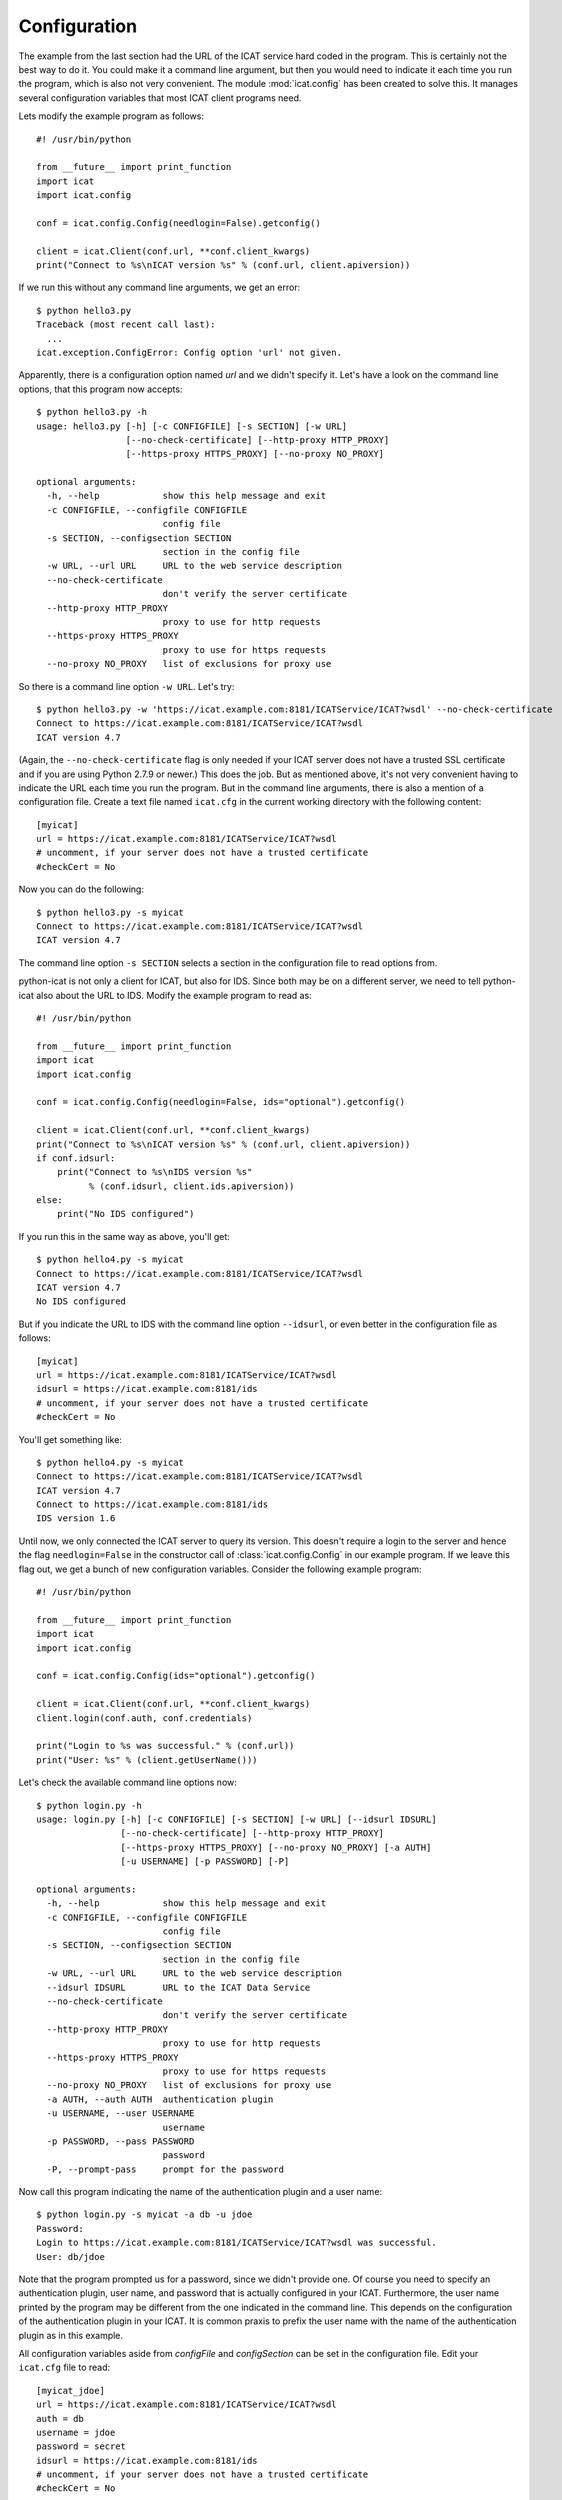 Configuration
~~~~~~~~~~~~~

The example from the last section had the URL of the ICAT service hard
coded in the program.  This is certainly not the best way to do it.
You could make it a command line argument, but then you would need to
indicate it each time you run the program, which is also not very
convenient.  The module :mod:`icat.config` has been created to solve
this.  It manages several configuration variables that most ICAT
client programs need.

Lets modify the example program as follows::

  #! /usr/bin/python
  
  from __future__ import print_function
  import icat
  import icat.config
  
  conf = icat.config.Config(needlogin=False).getconfig()
  
  client = icat.Client(conf.url, **conf.client_kwargs)
  print("Connect to %s\nICAT version %s" % (conf.url, client.apiversion))

If we run this without any command line arguments, we get an error::

  $ python hello3.py 
  Traceback (most recent call last):
    ...
  icat.exception.ConfigError: Config option 'url' not given.

Apparently, there is a configuration option named `url` and we didn't
specify it.  Let's have a look on the command line options, that this
program now accepts::

  $ python hello3.py -h
  usage: hello3.py [-h] [-c CONFIGFILE] [-s SECTION] [-w URL]
                   [--no-check-certificate] [--http-proxy HTTP_PROXY]
                   [--https-proxy HTTPS_PROXY] [--no-proxy NO_PROXY]
  
  optional arguments:
    -h, --help            show this help message and exit
    -c CONFIGFILE, --configfile CONFIGFILE
                          config file
    -s SECTION, --configsection SECTION
                          section in the config file
    -w URL, --url URL     URL to the web service description
    --no-check-certificate
                          don't verify the server certificate
    --http-proxy HTTP_PROXY
                          proxy to use for http requests
    --https-proxy HTTPS_PROXY
                          proxy to use for https requests
    --no-proxy NO_PROXY   list of exclusions for proxy use

So there is a command line option ``-w URL``.  Let's try::

  $ python hello3.py -w 'https://icat.example.com:8181/ICATService/ICAT?wsdl' --no-check-certificate
  Connect to https://icat.example.com:8181/ICATService/ICAT?wsdl
  ICAT version 4.7

(Again, the ``--no-check-certificate`` flag is only needed if your
ICAT server does not have a trusted SSL certificate and if you are
using Python 2.7.9 or newer.)  This does the job.  But as mentioned
above, it's not very convenient having to indicate the URL each time
you run the program.  But in the command line arguments, there is also
a mention of a configuration file.  Create a text file named
``icat.cfg`` in the current working directory with the following
content::

  [myicat]
  url = https://icat.example.com:8181/ICATService/ICAT?wsdl
  # uncomment, if your server does not have a trusted certificate
  #checkCert = No

Now you can do the following::

  $ python hello3.py -s myicat
  Connect to https://icat.example.com:8181/ICATService/ICAT?wsdl
  ICAT version 4.7

The command line option ``-s SECTION`` selects a section in the
configuration file to read options from.

python-icat is not only a client for ICAT, but also for IDS.  Since
both may be on a different server, we need to tell python-icat also
about the URL to IDS.  Modify the example program to read as::

  #! /usr/bin/python
  
  from __future__ import print_function
  import icat
  import icat.config
  
  conf = icat.config.Config(needlogin=False, ids="optional").getconfig()
  
  client = icat.Client(conf.url, **conf.client_kwargs)
  print("Connect to %s\nICAT version %s" % (conf.url, client.apiversion))
  if conf.idsurl:
      print("Connect to %s\nIDS version %s" 
            % (conf.idsurl, client.ids.apiversion))
  else:
      print("No IDS configured")

If you run this in the same way as above, you'll get::

  $ python hello4.py -s myicat
  Connect to https://icat.example.com:8181/ICATService/ICAT?wsdl
  ICAT version 4.7
  No IDS configured

But if you indicate the URL to IDS with the command line option
``--idsurl``, or even better in the configuration file as follows::

  [myicat]
  url = https://icat.example.com:8181/ICATService/ICAT?wsdl
  idsurl = https://icat.example.com:8181/ids
  # uncomment, if your server does not have a trusted certificate
  #checkCert = No

You'll get something like::

  $ python hello4.py -s myicat
  Connect to https://icat.example.com:8181/ICATService/ICAT?wsdl
  ICAT version 4.7
  Connect to https://icat.example.com:8181/ids
  IDS version 1.6

Until now, we only connected the ICAT server to query its version.
This doesn't require a login to the server and hence the flag
``needlogin=False`` in the constructor call of
:class:`icat.config.Config` in our example program.  If we leave this
flag out, we get a bunch of new configuration variables.  Consider the
following example program::

  #! /usr/bin/python
  
  from __future__ import print_function
  import icat
  import icat.config
  
  conf = icat.config.Config(ids="optional").getconfig()
  
  client = icat.Client(conf.url, **conf.client_kwargs)
  client.login(conf.auth, conf.credentials)
  
  print("Login to %s was successful." % (conf.url))
  print("User: %s" % (client.getUserName()))

Let's check the available command line options now::

  $ python login.py -h
  usage: login.py [-h] [-c CONFIGFILE] [-s SECTION] [-w URL] [--idsurl IDSURL]
                  [--no-check-certificate] [--http-proxy HTTP_PROXY]
                  [--https-proxy HTTPS_PROXY] [--no-proxy NO_PROXY] [-a AUTH]
                  [-u USERNAME] [-p PASSWORD] [-P]
  
  optional arguments:
    -h, --help            show this help message and exit
    -c CONFIGFILE, --configfile CONFIGFILE
                          config file
    -s SECTION, --configsection SECTION
                          section in the config file
    -w URL, --url URL     URL to the web service description
    --idsurl IDSURL       URL to the ICAT Data Service
    --no-check-certificate
                          don't verify the server certificate
    --http-proxy HTTP_PROXY
                          proxy to use for http requests
    --https-proxy HTTPS_PROXY
                          proxy to use for https requests
    --no-proxy NO_PROXY   list of exclusions for proxy use
    -a AUTH, --auth AUTH  authentication plugin
    -u USERNAME, --user USERNAME
                          username
    -p PASSWORD, --pass PASSWORD
                          password
    -P, --prompt-pass     prompt for the password

Now call this program indicating the name of the authentication plugin
and a user name::

  $ python login.py -s myicat -a db -u jdoe
  Password: 
  Login to https://icat.example.com:8181/ICATService/ICAT?wsdl was successful.
  User: db/jdoe

Note that the program prompted us for a password, since we didn't
provide one.  Of course you need to specify an authentication plugin,
user name, and password that is actually configured in your ICAT.
Furthermore, the user name printed by the program may be different
from the one indicated in the command line.  This depends on the
configuration of the authentication plugin in your ICAT.  It is common
praxis to prefix the user name with the name of the authentication
plugin as in this example.

All configuration variables aside from `configFile` and
`configSection` can be set in the configuration file.  Edit your
``icat.cfg`` file to read::

  [myicat_jdoe]
  url = https://icat.example.com:8181/ICATService/ICAT?wsdl
  auth = db
  username = jdoe
  password = secret
  idsurl = https://icat.example.com:8181/ids
  # uncomment, if your server does not have a trusted certificate
  #checkCert = No

You should protect this file from unauthorized read access if you
store passwords in it.  Now you can do::

  $ python login.py -s myicat_jdoe
  Login to https://icat.example.com:8181/ICATService/ICAT?wsdl was successful.
  User: db/jdoe

Command line options override the settings in the configuration file.
This way, you can still log in as another user not configured in the
file::

  $ python login.py -s myicat_jdoe -u nbour
  Password: 
  Login to https://icat.example.com:8181/ICATService/ICAT?wsdl was successful.
  User: db/nbour

Configuration files can have many sections.  It may come handy to be
able to quickly switch between different users to log into the ICAT.
Edit ``icat.cfg`` again to read as follows::

  [myicat_root]
  url = https://icat.example.com:8181/ICATService/ICAT?wsdl
  auth = simple
  username = root
  password = secret
  idsurl = https://icat.example.com:8181/ids
  # uncomment, if your server does not have a trusted certificate
  #checkCert = No
  
  [myicat_useroffice]
  url = https://icat.example.com:8181/ICATService/ICAT?wsdl
  auth = simple
  username = useroffice
  password = secret
  idsurl = https://icat.example.com:8181/ids
  #checkCert = No
  
  [myicat_acord]
  url = https://icat.example.com:8181/ICATService/ICAT?wsdl
  auth = db
  username = acord
  password = secret
  idsurl = https://icat.example.com:8181/ids
  #checkCert = No
  
  [myicat_ahau]
  url = https://icat.example.com:8181/ICATService/ICAT?wsdl
  auth = db
  username = ahau
  password = secret
  idsurl = https://icat.example.com:8181/ids
  #checkCert = No
  
  [myicat_jbotu]
  url = https://icat.example.com:8181/ICATService/ICAT?wsdl
  auth = db
  username = jbotu
  password = secret
  idsurl = https://icat.example.com:8181/ids
  #checkCert = No
  
  [myicat_jdoe]
  url = https://icat.example.com:8181/ICATService/ICAT?wsdl
  auth = db
  username = jdoe
  password = secret
  idsurl = https://icat.example.com:8181/ids
  #checkCert = No
  
  [myicat_nbour]
  url = https://icat.example.com:8181/ICATService/ICAT?wsdl
  auth = db
  username = nbour
  password = secret
  idsurl = https://icat.example.com:8181/ids
  #checkCert = No
  
  [myicat_rbeck]
  url = https://icat.example.com:8181/ICATService/ICAT?wsdl
  auth = db
  username = rbeck
  password = secret
  idsurl = https://icat.example.com:8181/ids
  #checkCert = No

We shall use some of this configuration in the following sections of
the tutorial.  Do not forget to adapt the URLs, the authenticator
names, and the passwords to what is configured in your ICAT.

Programs may also define their own custom configuration variables.
Lets add the option to redirect the output of our example program to a
file::

  #! /usr/bin/python
  
  from __future__ import print_function
  import sys
  import icat
  import icat.config
  
  config = icat.config.Config(ids="optional")
  config.add_variable('outfile', ("-o", "--outputfile"), 
                      dict(help="output file name or '-' for stdout"),
                      default='-')
  conf = config.getconfig()
  
  client = icat.Client(conf.url, **conf.client_kwargs)
  client.login(conf.auth, conf.credentials)
  
  if conf.outfile == '-':
      out = sys.stdout
  else:
      out = open(conf.outfile, "wt")
  
  print("Login to %s was successful." % (conf.url), file=out)
  print("User: %s" % (client.getUserName()), file=out)
  
  out.close()

This adds a new configuration variable `outfile`.  It can be specified
on the command line as ``-o OUTFILE`` or ``--outputfile OUTFILE`` and
it defaults to the string ``-`` if not specified.  We can check this
on the list of available command line options::

  $ python login2.py -h
  usage: login2.py [-h] [-c CONFIGFILE] [-s SECTION] [-w URL] [--idsurl IDSURL]
                   [--no-check-certificate] [--http-proxy HTTP_PROXY]
                   [--https-proxy HTTPS_PROXY] [--no-proxy NO_PROXY] [-a AUTH]
                   [-u USERNAME] [-p PASSWORD] [-P] [-o OUTFILE]
  
  optional arguments:
    -h, --help            show this help message and exit
    -c CONFIGFILE, --configfile CONFIGFILE
                          config file
    -s SECTION, --configsection SECTION
                          section in the config file
    -w URL, --url URL     URL to the web service description
    --idsurl IDSURL       URL to the ICAT Data Service
    --no-check-certificate
                          don't verify the server certificate
    --http-proxy HTTP_PROXY
                          proxy to use for http requests
    --https-proxy HTTPS_PROXY
                          proxy to use for https requests
    --no-proxy NO_PROXY   list of exclusions for proxy use
    -a AUTH, --auth AUTH  authentication plugin
    -u USERNAME, --user USERNAME
                          username
    -p PASSWORD, --pass PASSWORD
                          password
    -P, --prompt-pass     prompt for the password
    -o OUTFILE, --outputfile OUTFILE
                          output file name or '-' for stdout

This new option is optional, so the program can be used as before::

  $ python login2.py -s myicat_jdoe
  Login to https://icat.example.com:8181/ICATService/ICAT?wsdl was successful.
  User: db/jdoe

If we add the option on the command line, it has the expected effect::

  $ python login2.py -s myicat_jdoe -o out.txt
  $ cat out.txt
  Login to https://icat.example.com:8181/ICATService/ICAT?wsdl was successful.
  User: db/jdoe

